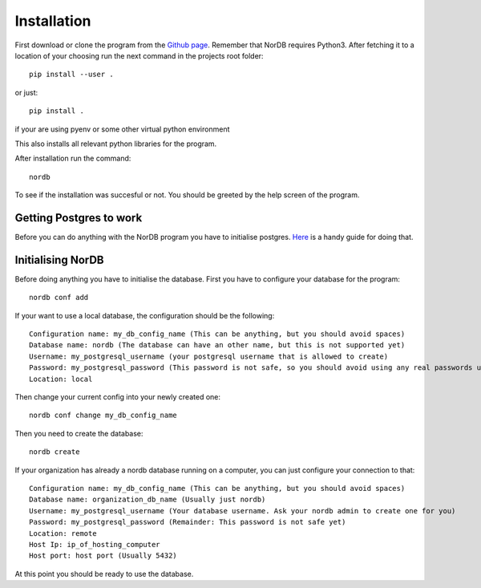 ============
Installation
============
First download or clone the program from the `Github page`_. Remember that NorDB requires Python3. After fetching it to a location of your choosing run the next command in the projects root folder::
    
    pip install --user .

or just::

    pip install .

if your are using pyenv or some other virtual python environment

This also installs all relevant python libraries for the program. 

After installation run the command::
    
    nordb

To see if the installation was succesful or not. You should be greeted by the help screen of the program.

Getting Postgres to work
------------------------
Before you can do anything with the NorDB program you have to initialise postgres. `Here`_ is a handy guide for doing that.

Initialising NorDB 
------------------
Before doing anything you have to initialise the database. First you have to configure your database for the program::

    nordb conf add

If your want to use a local database, the configuration should be the following::

    Configuration name: my_db_config_name (This can be anything, but you should avoid spaces)
    Database name: nordb (The database can have an other name, but this is not supported yet)
    Username: my_postgresql_username (your postgresql username that is allowed to create)
    Password: my_postgresql_password (This password is not safe, so you should avoid using any real passwords until a safe method for password safekeeping is found)
    Location: local

Then change your current config into your newly created one::

    nordb conf change my_db_config_name


Then you need to create the database::

    nordb create

If your organization has already a nordb database running on a computer, you can just configure your connection to that::

    Configuration name: my_db_config_name (This can be anything, but you should avoid spaces)
    Database name: organization_db_name (Usually just nordb)
    Username: my_postgresql_username (Your database username. Ask your nordb admin to create one for you)
    Password: my_postgresql_password (Remainder: This password is not safe yet)
    Location: remote
    Host Ip: ip_of_hosting_computer
    Host port: host port (Usually 5432)

At this point you should be ready to use the database.

.. _Github page: https://github.com/MrCubanfrog/NorDB
.. _Here: https://wiki.postgresql.org/wiki/Detailed_installation_guides
